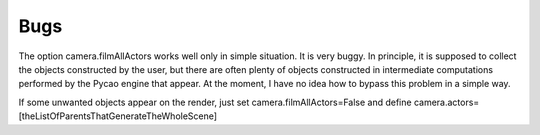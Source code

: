 Bugs
=========

The option camera.filmAllActors works well only
in simple situation. It is very buggy. In principle, it is supposed
to collect the objects constructed by the user, but there are often
plenty of objects constructed in intermediate computations performed
by the Pycao engine that appear.
At the moment, I have no idea how to bypass this problem
in a simple way.

If some unwanted objects appear on the render, just
set camera.filmAllActors=False and define
camera.actors=[theListOfParentsThatGenerateTheWholeScene]


